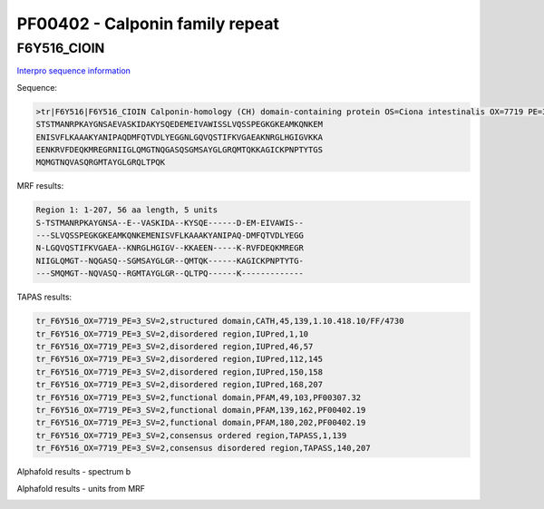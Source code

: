 PF00402 - Calponin family repeat
================================

F6Y516_CIOIN
------------


`Interpro sequence information <https://www.ebi.ac.uk/interpro/protein/UniProt/F6Y516/>`_

Sequence:

.. code-block:: Sequence

  >tr|F6Y516|F6Y516_CIOIN Calponin-homology (CH) domain-containing protein OS=Ciona intestinalis OX=7719 PE=3 SV=2
  STSTMANRPKAYGNSAEVASKIDAKYSQEDEMEIVAWISSLVQSSPEGKGKEAMKQNKEM
  ENISVFLKAAAKYANIPAQDMFQTVDLYEGGNLGQVQSTIFKVGAEAKNRGLHGIGVKKA
  EENKRVFDEQKMREGRNIIGLQMGTNQGASQSGMSAYGLGRQMTQKKAGICKPNPTYTGS
  MQMGTNQVASQRGMTAYGLGRQLTPQK

MRF results:

.. code-block:: MRFresults

  Region 1: 1-207, 56 aa length, 5 units
  S-TSTMANRPKAYGNSA--E--VASKIDA--KYSQE------D-EM-EIVAWIS--
  ---SLVQSSPEGKGKEAMKQNKEMENISVFLKAAAKYANIPAQ-DMFQTVDLYEGG
  N-LGQVQSTIFKVGAEA--KNRGLHGIGV--KKAEEN-----K-RVFDEQKMREGR
  NIIGLQMGT--NQGASQ--SGMSAYGLGR--QMTQK------KAGICKPNPTYTG-
  ---SMQMGT--NQVASQ--RGMTAYGLGR--QLTPQ------K-------------



TAPAS results:

.. code-block:: TAPASresults

  tr_F6Y516_OX=7719_PE=3_SV=2,structured domain,CATH,45,139,1.10.418.10/FF/4730
  tr_F6Y516_OX=7719_PE=3_SV=2,disordered region,IUPred,1,10
  tr_F6Y516_OX=7719_PE=3_SV=2,disordered region,IUPred,46,57
  tr_F6Y516_OX=7719_PE=3_SV=2,disordered region,IUPred,112,145
  tr_F6Y516_OX=7719_PE=3_SV=2,disordered region,IUPred,150,158
  tr_F6Y516_OX=7719_PE=3_SV=2,disordered region,IUPred,168,207
  tr_F6Y516_OX=7719_PE=3_SV=2,functional domain,PFAM,49,103,PF00307.32
  tr_F6Y516_OX=7719_PE=3_SV=2,functional domain,PFAM,139,162,PF00402.19
  tr_F6Y516_OX=7719_PE=3_SV=2,functional domain,PFAM,180,202,PF00402.19
  tr_F6Y516_OX=7719_PE=3_SV=2,consensus ordered region,TAPASS,1,139
  tr_F6Y516_OX=7719_PE=3_SV=2,consensus disordered region,TAPASS,140,207

Alphafold results - spectrum b

.. image:: /images/F6Y516alphafold.png

Alphafold results - units from MRF 

.. image:: /images/F6Y516alphafoldUnits.png
